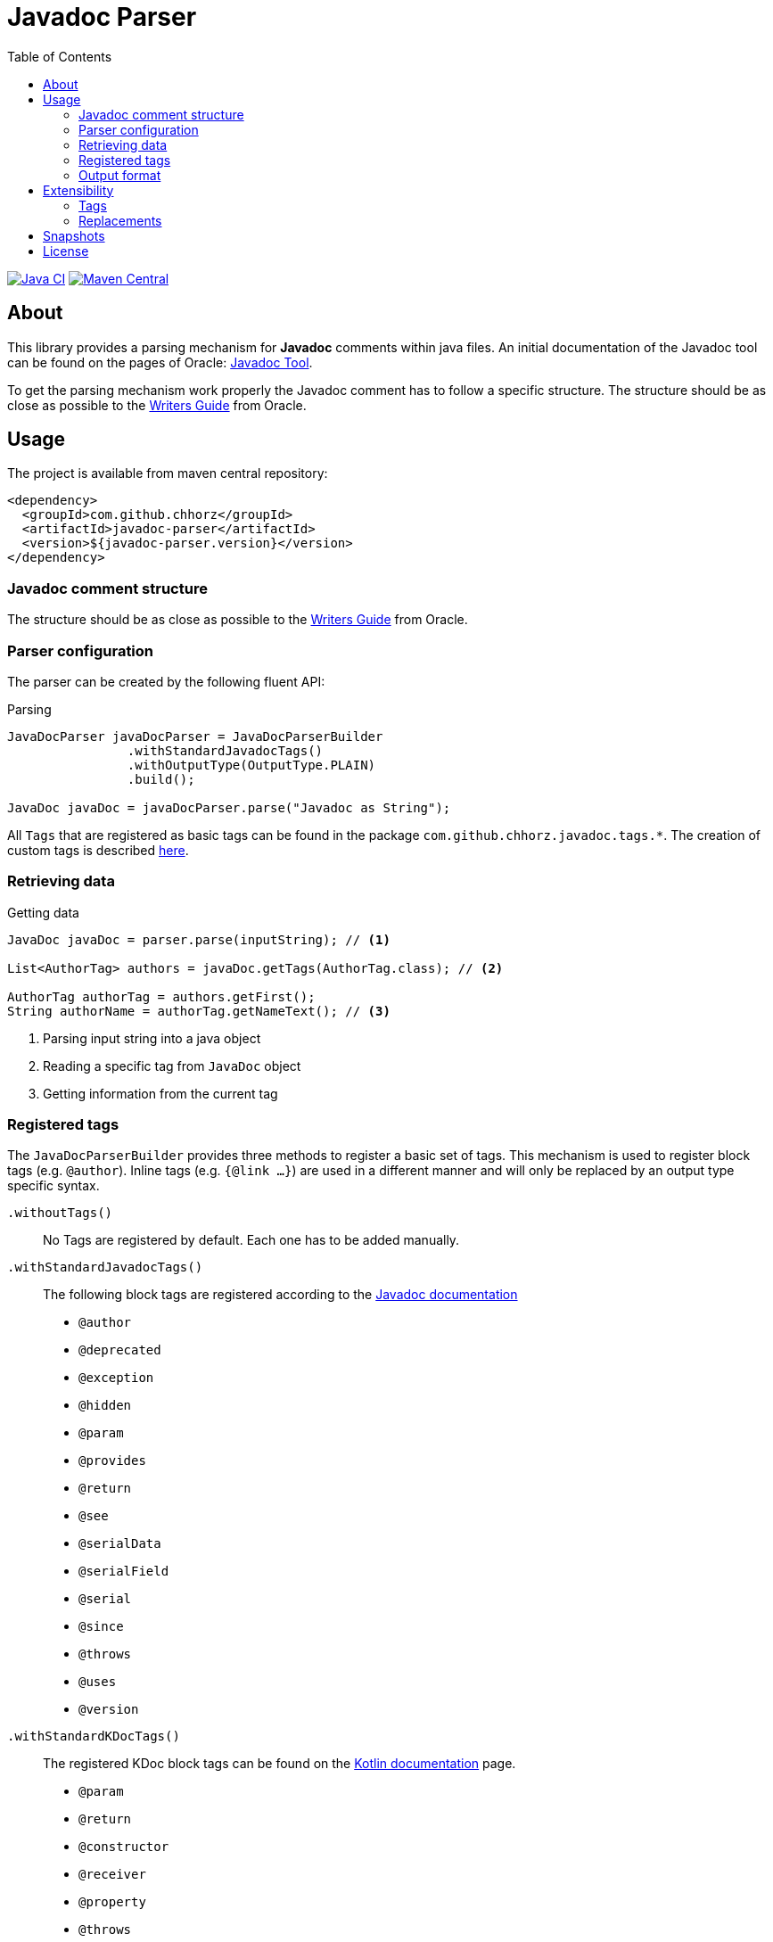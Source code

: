 = Javadoc Parser
:toc:

image:https://github.com/chhorz/javadoc-parser/actions/workflows/maven-ci.yml/badge.svg?branch=master["Java CI", link="https://github.com/chhorz/javadoc-parser/actions/workflows/maven-ci.yml"]
image:https://img.shields.io/maven-central/v/com.github.chhorz/javadoc-parser.svg?logo=apachemaven&label=Maven%20Central["Maven Central", link="https://search.maven.org/artifact/com.github.chhorz/javadoc-parser"]

== About
This library provides a parsing mechanism for *Javadoc* comments within java files.
An initial documentation of the Javadoc tool can be found on the pages of Oracle: link:http://www.oracle.com/technetwork/java/javase/documentation/index-jsp-135444.html[Javadoc Tool].

To get the parsing mechanism work properly the Javadoc comment has to follow a specific structure.
The structure should be as close as possible to the link:http://www.oracle.com/technetwork/articles/java/index-137868.html[Writers Guide] from Oracle.

== Usage
The project is available from maven central repository:

[source,xml]
----
<dependency>
  <groupId>com.github.chhorz</groupId>
  <artifactId>javadoc-parser</artifactId>
  <version>${javadoc-parser.version}</version>
</dependency>
----

=== Javadoc comment structure
The structure should be as close as possible to the link:http://www.oracle.com/technetwork/articles/java/index-137868.html[Writers Guide] from Oracle.

=== Parser configuration
The parser can be created by the following fluent API:

.Parsing
[source,java]
----
JavaDocParser javaDocParser = JavaDocParserBuilder
		.withStandardJavadocTags()
		.withOutputType(OutputType.PLAIN)
		.build();

JavaDoc javaDoc = javaDocParser.parse("Javadoc as String");
----

All `Tags` that are registered as basic tags can be found in the package `com.github.chhorz.javadoc.tags.*`.
The creation of custom tags is described <<extensibility,here>>.

=== Retrieving data

.Getting data
[source,java]
----
JavaDoc javaDoc = parser.parse(inputString); // <1>

List<AuthorTag> authors = javaDoc.getTags(AuthorTag.class); // <2>

AuthorTag authorTag = authors.getFirst();
String authorName = authorTag.getNameText(); // <3>
----
<1> Parsing input string into a java object
<2> Reading a specific tag from `JavaDoc` object
<3> Getting information from the current tag

=== Registered tags
The `JavaDocParserBuilder` provides three methods to register a basic set of tags.
This mechanism is used to register block tags (e.g. `@author`).
Inline tags (e.g. `{@link ...}`) are used in a different manner and will only be replaced by an output type specific syntax.

`.withoutTags()`::
No Tags are registered by default.
Each one has to be added manually.

`.withStandardJavadocTags()`::
The following block tags are registered according to the link:https://docs.oracle.com/en/java/javase/18/docs/specs/javadoc/doc-comment-spec.html[Javadoc documentation]
* `@author`
* `@deprecated`
* `@exception`
* `@hidden`
* `@param`
* `@provides`
* `@return`
* `@see`
* `@serialData`
* `@serialField`
* `@serial`
* `@since`
* `@throws`
* `@uses`
* `@version`

`.withStandardKDocTags()`::
The registered KDoc block tags can be found on the link:https://kotlinlang.org/docs/kotlin-doc.html#block-tags[Kotlin documentation] page.
* `@param`
* `@return`
* `@constructor`
* `@receiver`
* `@property`
* `@throws`
* `@exception`
* `@sample`
* `@see`
* `@author`
* `@since`
* `@suppress`

=== Output format
In the future different output-formats will be supported.
At the moment the following output-formats with replacements can be used:
[cols="4*",options="header"]
|===
| Javadoc | Asciidoc | Markdown | HTML

| {@summary ...}
| ...
| ...
| ...

| {@code ...}
| \``...``
| \``...``
| <pre>...</pre>

| {@link ...}
3+| Currently, no format replacement.

| {@linkplain ...}
3+| Currently, no format replacement.

| {@literal ...}
| `\_..._`
| `\_..._`
| <i>...</i>

| {@value ...}
| \``...``
| \``...``
| <pre>...</pre>
|===

These output formats define internal `Replacements` for inline Javadoc tags.
The `JavaDocParserBuilder` supports extending the parser with custom replacements.
The Usage is described in the <<replacements>> section.
[[extensibility]]
== Extensibility
To extend the basic functionality of the Javadoc parser, the creation of a custom tag might be a good start.
All internal used basic Javadoc tags have the same structure.

[WARNING]
====
The parsing of custom should be tested with unit tests.
====

=== Tags

==== StructuredTag
This structured tags contain a list of segments separated with spaces.
Only the last segment can contain multiple words.

[source,java]
----
/**
 * @custom tagValue1 tagValue2
 */
public class CustomTag extends StructuredTag { // <1>

    private static final String TAG_NAME = "custom";
    private static final String TAG_VALUE_1 = "tagValue1";
    private static final String TAG_VALUE_2 = "tagValue2";

    public CustomTag() { // <2>
        super(TAG_NAME, new Segment(TAG_VALUE_1), new Segment(TAG_VALUE_2, false));
    }

    public String getTagValue1() {
        return getValues().get(TAG_VALUE_1);
    }

    // ...
}
----
<1> custom tags need to extend `com.github.chhorz.javadoc.tags.StructuredTag`
<2> Super constructor has to be called with tag name and tag segments.
Each segment consists of a name and a flag if this segment is required (Default `true`).

After the creation of the custom Javadoc tag, the tag has to be registered at the parser.

[source,java]
----
JavaDocParser parser = JavaDocParserBuilder
    .withStandardJavadocTags()
    .withTag(new CustomTag())
    .withOutputType(OutputType.PLAIN)
    .build();
----

Getting the custom tag date from the Javadoc works as shown above.

==== PatternTag
The `PatternTag` works similar to the `StructuredTag` but it is more flexible.
For tags of this kind, the Regex must be defined separately.
It is usable in more use-cases but more methods have to be implemented.

This example is based on the unit test for an `CustomPatternTag`.

[source,java]
----
/**
 * @custom number otherValue
 */
public class CustomPatternTag extends PatternTag { // <1>

    private static final String TAG_NAME = "custom";

    private static final String NUMBER = "number";
    private static final String OTHER_VALUE = "otherValue";

    private String number;
    private String otherValue;

    public CustomPatternTag() {
        super(TAG_NAME, "\\s+?(?<number>\\d+?)\\s+?(?<otherValue>.+?)\\s*"); // <2>
    }

    public Long getNumber(){
        return Long.parseLong(number);
    }

    public String getOtherValue(){
        return otherValue;
    }

    @Override
    public List<String> getSegmentNames() {
        return Arrays.asList(NUMBER, OTHER_VALUE);
    }

    @Override
    public void putValue(String segmentName, String value) {
        switch (segmentName) {
            case NUMBER:
                this.number = value;
            case OTHER_VALUE:
                this.otherValue = value;
        }
    }
}
----
<1> custom tags need to extend `com.github.chhorz.javadoc.tags.PatternTag`
<2> super constructor has to be called with tag name and custom regular expression

The registration on the `JavaDocParser` works the same way as for `StructuredTag`.

[[replacements]]
=== Replacements
The replacement of content within the javadoc string can be adjusted within the builder configuration.
All replacements will be performed in the order they were added.

[source,java]
----
JavaDocParser javaDocParser = JavaDocParserBuilder.withStandardJavadocTags()
    .withReplacement(input -> input.replaceAll("System\\.out\\.println", "logger.info"))
    .build();
----

== Snapshots
Snapshots are available from the Sonatype OSS Snapshots repository.
To configure the repository for your project to use the latest snapshot versions you have to add the following repository to your maven pom:
[source,xml]
----
<repositories>
    <repository>
        <id>ossrh</id>
        <url>https://oss.sonatype.org/content/repositories/snapshots</url>
    </repository>
</repositories>
----

== License
Javadoc Parser is Open Source software released under the link:http://www.apache.org/licenses/LICENSE-2.0.txt[Apache 2.0 license].
